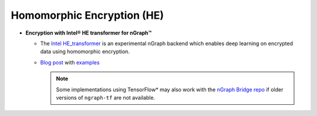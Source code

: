 .. project/extras/homomorphic_encryption.rst:

Homomorphic Encryption (HE)
===========================

* **Encryption with Intel® HE transformer for nGraph™** 

  * The `Intel HE_transformer`_ is an experimental nGraph backend 
    which enables deep learning on encrypted data using homomorphic 
    encryption.

  * `Blog post`_ with `examples`_

    .. note:: Some implementations using TensorFlow* may also work with the  
       `nGraph Bridge repo`_ if older versions of ``ngraph-tf`` are not 
       available.

.. _Intel HE_transformer: https://github.com/NervanaSystems/he-transformer
.. _Blog post: https://www.intel.ai/he-transformer-for-ngraph-enabling-deep-learning-on-encrypted-data/
.. _examples: https://github.com/NervanaSystems/he-transformer#examples
.. _nGraph Bridge repo: https://github.com/tensorflow/ngraph-bridge


